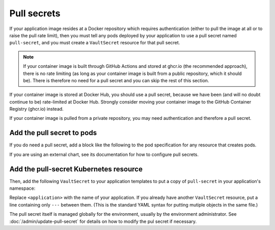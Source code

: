 ############
Pull secrets
############

If your application image resides at a Docker repository which requires authentication (either to pull the image at all or to raise the pull rate limit), then you must tell any pods deployed by your application to use a pull secret named ``pull-secret``, and you must create a ``VaultSecret`` resource for that pull secret.

.. note::

   If your container image is built through GitHub Actions and stored at ghcr.io (the recommended approach), there is no rate limiting (as long as your container image is built from a public repository, which it should be).
   There is therefore no need for a pull secret and you can skip the rest of this section.

If your container image is stored at Docker Hub, you should use a pull secret, because we have been (and will no doubt continue to be) rate-limited at Docker Hub.
Strongly consider moving your container image to the GitHub Container Registry (ghcr.io) instead.

If your container image is pulled from a private repository, you may need authentication and therefore a pull secret.

Add the pull secret to pods
===========================

If you do need a pull secret, add a block like the following to the pod specification for any resource that creates pods.

.. code-block:: yaml
   :caption: deployment.yaml

   imagePullSecrets:
     - name: "pull-secret"

If you are using an external chart, see its documentation for how to configure pull secrets.

Add the pull-secret Kubernetes resource
=======================================

Then, add the following ``VaultSecret`` to your application templates to put a copy of ``pull-secret`` in your application's namespace:

.. code-block:: yaml
   :caption: vault-secrets.yaml

   apiVersion: ricoberger.de/v1alpha1
   kind: VaultSecret
   metadata:
     name: pull-secret
     labels:
       {{- include "<application>.labels" . | nindent 4 }}
   spec:
     path: "{{- .Values.global.vaultSecretsPath }}/pull-secret"
     type: kubernetes.io/dockerconfigjson

Replace ``<application>`` with the name of your application.
If you already have another ``VaultSecret`` resource, put a line containing only ``---`` between them.
(This is the standard YAML syntax for putting mutiple objects in the same file.)

The pull secret itself is managed globally for the environment, usually by the environment administrator.
See :doc:`/admin/update-pull-secret` for details on how to modify the pul secret if necessary.
